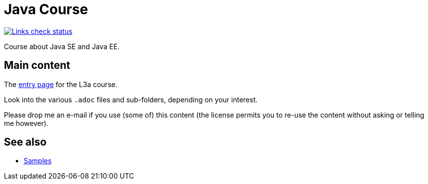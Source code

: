 = Java Course
:toc-placement: preamble
:sectanchors:

image::.github/Links%20check.svg["Links check status", link="https://github.com/oliviercailloux/java-course/blob/main/.github/Last%20results.json"]

Course about Java SE and Java EE.

== Main content

The https://github.com/oliviercailloux/java-course/blob/main/L3/README.adoc[entry page] for the L3a course.

Look into the various `.adoc` files and sub-folders, depending on your interest.

Please drop me an e-mail if you use (some of) this content (the license permits you to re-use the content without asking or telling me however).

== See also
* https://github.com/oliviercailloux/samples[Samples]

